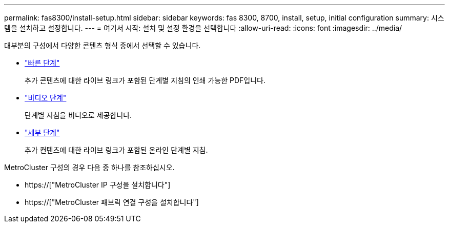 ---
permalink: fas8300/install-setup.html 
sidebar: sidebar 
keywords: fas 8300, 8700, install, setup, initial configuration 
summary: 시스템을 설치하고 설정합니다. 
---
= 여기서 시작: 설치 및 설정 환경을 선택합니다
:allow-uri-read: 
:icons: font
:imagesdir: ../media/


[role="lead"]
대부분의 구성에서 다양한 콘텐츠 형식 중에서 선택할 수 있습니다.

* link:../fas8300/install-quick-guide.html["빠른 단계"]
+
추가 콘텐츠에 대한 라이브 링크가 포함된 단계별 지침의 인쇄 가능한 PDF입니다.

* link:../fas8300/install-videos.html["비디오 단계"]
+
단계별 지침을 비디오로 제공합니다.

* link:../fas8300/install-detailed-guide.html["세부 단계"]
+
추가 컨텐츠에 대한 라이브 링크가 포함된 온라인 단계별 지침.



MetroCluster 구성의 경우 다음 중 하나를 참조하십시오.

* https://["MetroCluster IP 구성을 설치합니다"]
* https://["MetroCluster 패브릭 연결 구성을 설치합니다"]

